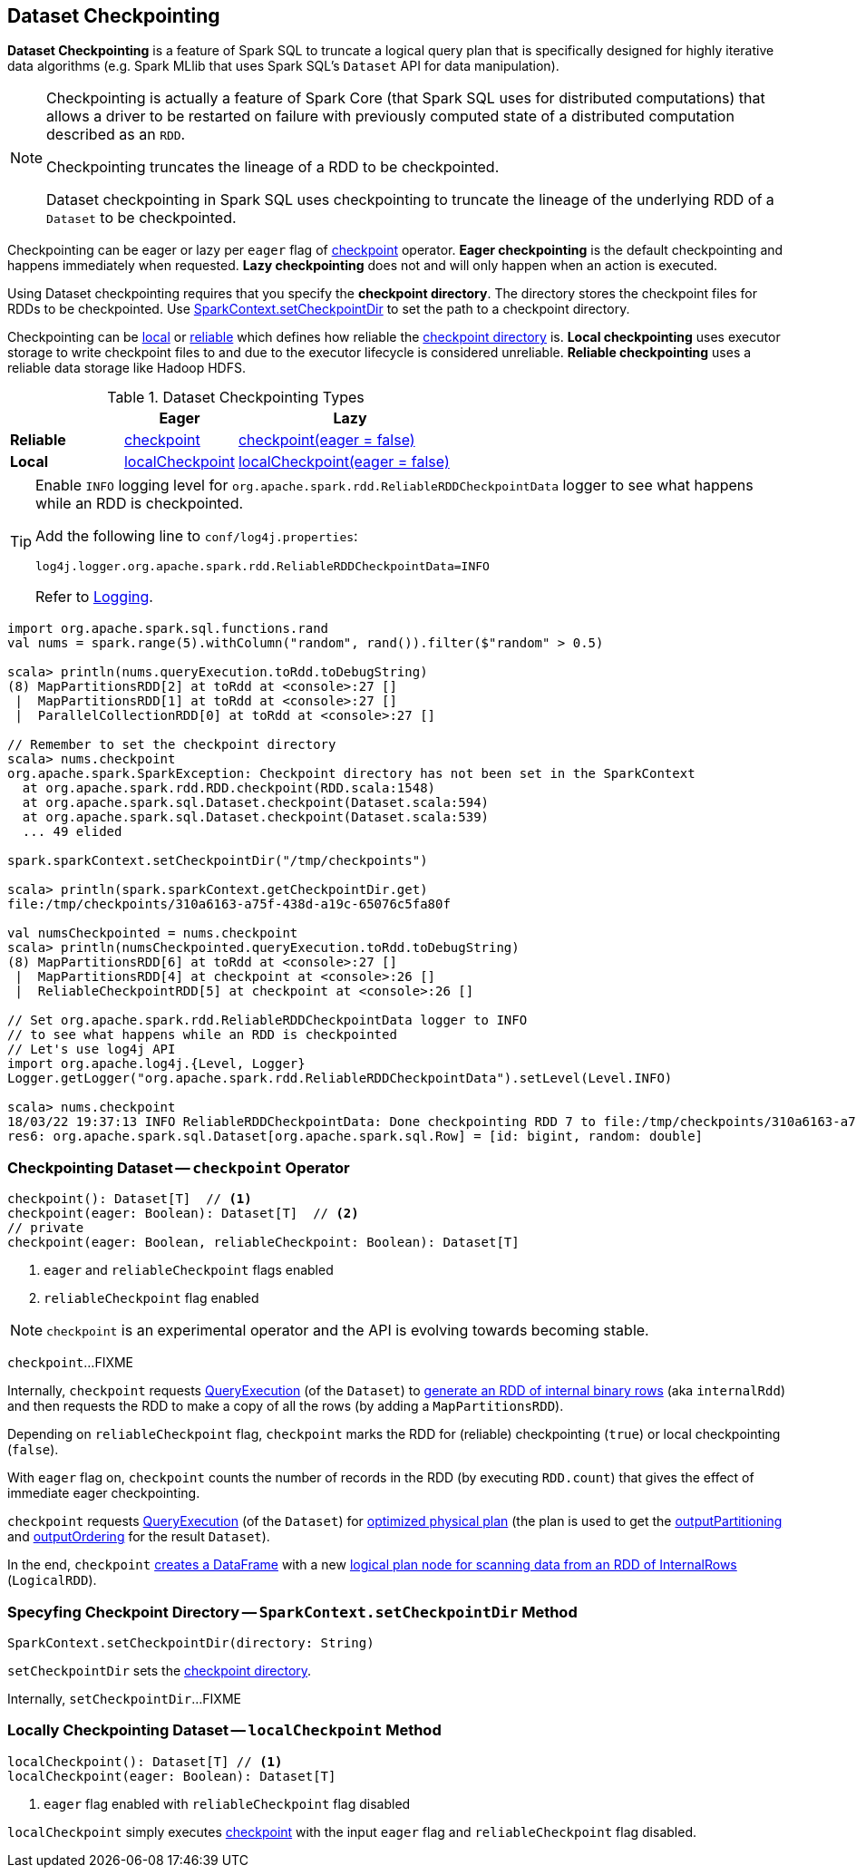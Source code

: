 == Dataset Checkpointing

*Dataset Checkpointing* is a feature of Spark SQL to truncate a logical query plan that is specifically designed for highly iterative data algorithms (e.g. Spark MLlib that uses Spark SQL's `Dataset` API for data manipulation).

[NOTE]
====
Checkpointing is actually a feature of Spark Core (that Spark SQL uses for distributed computations) that allows a driver to be restarted on failure with previously computed state of a distributed computation described as an `RDD`.

Checkpointing truncates the lineage of a RDD to be checkpointed.

Dataset checkpointing in Spark SQL uses checkpointing to truncate the lineage of the underlying RDD of a `Dataset` to be checkpointed.
====

Checkpointing can be eager or lazy per `eager` flag of <<checkpoint, checkpoint>> operator. *Eager checkpointing* is the default checkpointing and happens immediately when requested. *Lazy checkpointing* does not and will only happen when an action is executed.

[[checkpoint-directory]]
Using Dataset checkpointing requires that you specify the *checkpoint directory*. The directory stores the checkpoint files for RDDs to be checkpointed. Use <<sparkcontext-setCheckpointDir, SparkContext.setCheckpointDir>> to set the path to a checkpoint directory.

Checkpointing can be <<localCheckpoint, local>> or <<checkpoint, reliable>> which defines how reliable the <<checkpoint-directory, checkpoint directory>> is. *Local checkpointing* uses executor storage to write checkpoint files to and due to the executor lifecycle is considered unreliable. *Reliable checkpointing* uses a reliable data storage like Hadoop HDFS.

.Dataset Checkpointing Types
[cols="1,^1,^2",options="header",width="100%"]
|===
|
| Eager
| Lazy

^| *Reliable*
| <<checkpoint, checkpoint>>
| <<checkpoint, checkpoint(eager = false)>>

^| *Local*
| <<localCheckpoint, localCheckpoint>>
| <<localCheckpoint, localCheckpoint(eager = false)>>
|===

[[logging]]
[TIP]
====
Enable `INFO` logging level for `org.apache.spark.rdd.ReliableRDDCheckpointData` logger to see what happens while an RDD is checkpointed.

Add the following line to `conf/log4j.properties`:

```
log4j.logger.org.apache.spark.rdd.ReliableRDDCheckpointData=INFO
```

Refer to link:spark-logging.adoc[Logging].
====

[source, scala]
----
import org.apache.spark.sql.functions.rand
val nums = spark.range(5).withColumn("random", rand()).filter($"random" > 0.5)

scala> println(nums.queryExecution.toRdd.toDebugString)
(8) MapPartitionsRDD[2] at toRdd at <console>:27 []
 |  MapPartitionsRDD[1] at toRdd at <console>:27 []
 |  ParallelCollectionRDD[0] at toRdd at <console>:27 []

// Remember to set the checkpoint directory
scala> nums.checkpoint
org.apache.spark.SparkException: Checkpoint directory has not been set in the SparkContext
  at org.apache.spark.rdd.RDD.checkpoint(RDD.scala:1548)
  at org.apache.spark.sql.Dataset.checkpoint(Dataset.scala:594)
  at org.apache.spark.sql.Dataset.checkpoint(Dataset.scala:539)
  ... 49 elided

spark.sparkContext.setCheckpointDir("/tmp/checkpoints")

scala> println(spark.sparkContext.getCheckpointDir.get)
file:/tmp/checkpoints/310a6163-a75f-438d-a19c-65076c5fa80f

val numsCheckpointed = nums.checkpoint
scala> println(numsCheckpointed.queryExecution.toRdd.toDebugString)
(8) MapPartitionsRDD[6] at toRdd at <console>:27 []
 |  MapPartitionsRDD[4] at checkpoint at <console>:26 []
 |  ReliableCheckpointRDD[5] at checkpoint at <console>:26 []

// Set org.apache.spark.rdd.ReliableRDDCheckpointData logger to INFO
// to see what happens while an RDD is checkpointed
// Let's use log4j API
import org.apache.log4j.{Level, Logger}
Logger.getLogger("org.apache.spark.rdd.ReliableRDDCheckpointData").setLevel(Level.INFO)

scala> nums.checkpoint
18/03/22 19:37:13 INFO ReliableRDDCheckpointData: Done checkpointing RDD 7 to file:/tmp/checkpoints/310a6163-a75f-438d-a19c-65076c5fa80f/rdd-7, new parent is RDD 8
res6: org.apache.spark.sql.Dataset[org.apache.spark.sql.Row] = [id: bigint, random: double]
----

=== [[checkpoint]] Checkpointing Dataset -- `checkpoint` Operator

[source, scala]
----
checkpoint(): Dataset[T]  // <1>
checkpoint(eager: Boolean): Dataset[T]  // <2>
// private
checkpoint(eager: Boolean, reliableCheckpoint: Boolean): Dataset[T]
----
<1> `eager` and `reliableCheckpoint` flags enabled
<2> `reliableCheckpoint` flag enabled

NOTE: `checkpoint` is an experimental operator and the API is evolving towards becoming stable.

`checkpoint`...FIXME

Internally, `checkpoint` requests link:spark-sql-Dataset.adoc#queryExecution[QueryExecution] (of the `Dataset`) to link:spark-sql-QueryExecution.adoc#toRdd[generate an RDD of internal binary rows] (aka `internalRdd`) and then requests the RDD to make a copy of all the rows (by adding a `MapPartitionsRDD`).

Depending on `reliableCheckpoint` flag, `checkpoint` marks the RDD for (reliable) checkpointing (`true`) or local checkpointing (`false`).

With `eager` flag on, `checkpoint` counts the number of records in the RDD (by executing `RDD.count`) that gives the effect of immediate eager checkpointing.

`checkpoint` requests link:spark-sql-Dataset.adoc#queryExecution[QueryExecution] (of the `Dataset`) for link:spark-sql-QueryExecution.adoc#executedPlan[optimized physical plan] (the plan is used to get the link:spark-sql-SparkPlan.adoc#outputPartitioning[outputPartitioning] and link:spark-sql-SparkPlan.adoc#outputOrdering[outputOrdering] for the result `Dataset`).

In the end, `checkpoint` link:spark-sql-Dataset.adoc#ofRows[creates a DataFrame] with a new link:spark-sql-LogicalRDD.adoc#creating-instance[logical plan node for scanning data from an RDD of InternalRows] (`LogicalRDD`).

=== [[sparkcontext-setCheckpointDir]] Specyfing Checkpoint Directory -- `SparkContext.setCheckpointDir` Method

[source, scala]
----
SparkContext.setCheckpointDir(directory: String)
----

`setCheckpointDir` sets the <<checkpoint-directory, checkpoint directory>>.

Internally, `setCheckpointDir`...FIXME

=== [[localCheckpoint]] Locally Checkpointing Dataset -- `localCheckpoint` Method

[source, scala]
----
localCheckpoint(): Dataset[T] // <1>
localCheckpoint(eager: Boolean): Dataset[T]
----
<1> `eager` flag enabled with `reliableCheckpoint` flag disabled

`localCheckpoint` simply executes <<checkpoint, checkpoint>> with the input `eager` flag and `reliableCheckpoint` flag disabled.
